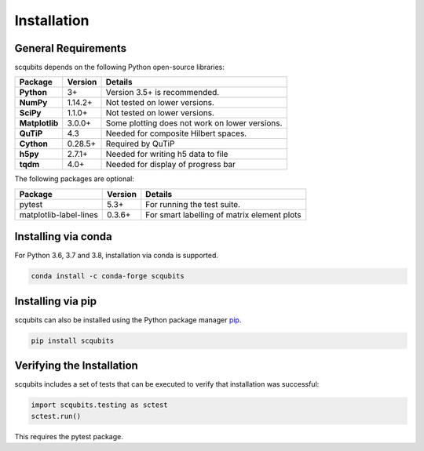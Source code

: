 .. scqubits
   Copyright (C) 2019, Jens Koch & Peter Groszkowski

.. _install:

**************
Installation
**************

.. _install-requires:

General Requirements
=====================

scqubits depends on the following Python open-source libraries:

.. cssclass:: table-striped

+----------------+--------------+-----------------------------------------------------+
| Package        | Version      | Details                                             |
+================+==============+=====================================================+
| **Python**     | 3+           | Version 3.5+ is recommended.                        |
+----------------+--------------+-----------------------------------------------------+
| **NumPy**      | 1.14.2+      | Not tested on lower versions.                       |
+----------------+--------------+-----------------------------------------------------+
| **SciPy**      | 1.1.0+       | Not tested on lower versions.                       |
+----------------+--------------+-----------------------------------------------------+
| **Matplotlib** | 3.0.0+       | Some plotting does not work on lower versions.      |
+----------------+--------------+-----------------------------------------------------+
| **QuTiP**      | 4.3          |  Needed for composite Hilbert spaces.               |
+----------------+--------------+-----------------------------------------------------+
| **Cython**     | 0.28.5+      |  Required by QuTiP                                  |
+----------------+--------------+-----------------------------------------------------+
| **h5py**       | 2.7.1+       |  Needed for writing h5 data to file                 |
+----------------+--------------+-----------------------------------------------------+
| **tqdm**       | 4.0+         |  Needed for display of progress bar                 |
+----------------+--------------+-----------------------------------------------------+


The following packages are optional:

+------------------------+--------------+-----------------------------------------------------+
| Package                | Version      | Details                                             |
+========================+==============+=====================================================+
| pytest                 | 5.3+         | For running the test suite.                         |
+------------------------+--------------+-----------------------------------------------------+
| matplotlib-label-lines | 0.3.6+       | For smart labelling of matrix element plots         |
+------------------------+--------------+-----------------------------------------------------+


.. _install-via_conda:

Installing via conda
====================

For Python 3.6, 3.7 and 3.8, installation via conda is supported.

.. code-block:: bash

   conda install -c conda-forge scqubits



.. _install-via_pip:

Installing via pip
==================

scqubits can also be installed using the Python package manager `pip <http://www.pip-installer.org/>`_.

.. code-block:: bash

   pip install scqubits





.. _install-verify:

Verifying the Installation
==========================

scqubits includes a set of tests that can be executed to verify that installation was successful:

.. code-block:: python

   import scqubits.testing as sctest
   sctest.run()

This requires the pytest package.